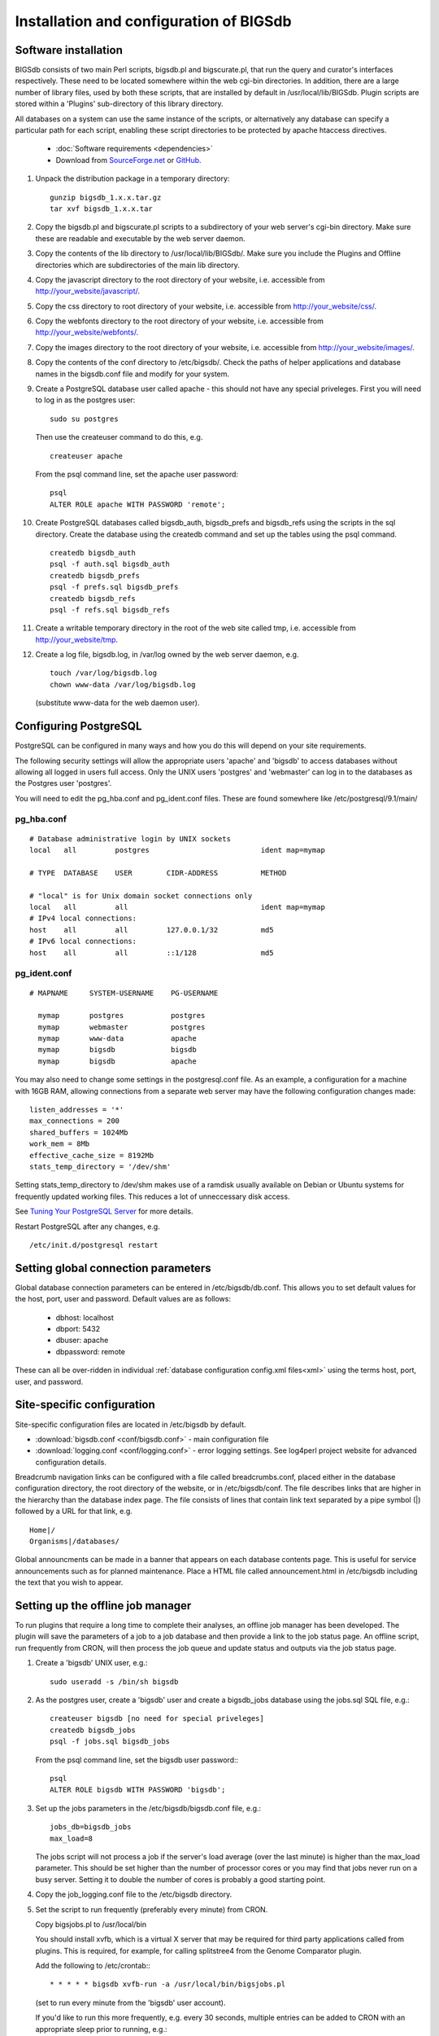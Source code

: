 ########################################
Installation and configuration of BIGSdb
########################################

*********************
Software installation
*********************
BIGSdb consists of two main Perl scripts, bigsdb.pl and bigscurate.pl, that run
the query and curator's interfaces respectively. These need to be located 
somewhere within the web cgi-bin directories. In addition, there are a large 
number of library files, used by both these scripts, that are installed by 
default in /usr/local/lib/BIGSdb. Plugin scripts are stored within a 'Plugins'
sub-directory of this library directory.

All databases on a system can use the same instance of the scripts, or 
alternatively any database can specify a particular path for each script, 
enabling these script directories to be protected by apache htaccess 
directives.

 * :doc:`Software requirements <dependencies>`
 * Download from `SourceForge.net <http://sourceforge.net/projects/bigsdb/>`_ 
   or `GitHub <https://github.com/kjolley/BIGSdb>`_.

1. Unpack the distribution package in a temporary directory: ::

    gunzip bigsdb_1.x.x.tar.gz
    tar xvf bigsdb_1.x.x.tar

2. Copy the bigsdb.pl and bigscurate.pl scripts to a subdirectory of your web
   server's cgi-bin directory. Make sure these are readable and executable by 
   the web server daemon.
3. Copy the contents of the lib directory to /usr/local/lib/BIGSdb/. Make sure
   you include the Plugins and Offline directories which are subdirectories of
   the main lib directory.
4. Copy the javascript directory to the root directory of your website, i.e. 
   accessible from http://your_website/javascript/.
5. Copy the css directory to root directory of your website, i.e. accessible 
   from http://your_website/css/.
6. Copy the webfonts directory to the root directory of your website, i.e. 
   accessible from http://your_website/webfonts/.  
7. Copy the images directory to the root directory of your website, i.e. 
   accessible from http://your_website/images/.
8. Copy the contents of the conf directory to /etc/bigsdb/. Check the paths of
   helper applications and database names in the bigsdb.conf file and modify 
   for your system.
9. Create a PostgreSQL database user called apache - this should not have any
   special priveleges. First you will need to log in as the postgres user: ::

     sudo su postgres

   Then use the createuser command to do this, e.g. ::

     createuser apache

   From the psql command line, set the apache user password: ::

     psql
     ALTER ROLE apache WITH PASSWORD 'remote';

10. Create PostgreSQL databases called bigsdb_auth, bigsdb_prefs and bigsdb_refs
    using the scripts in the sql directory. Create the database using the 
    createdb command and set up the tables using the psql command. ::

     createdb bigsdb_auth
     psql -f auth.sql bigsdb_auth
     createdb bigsdb_prefs
     psql -f prefs.sql bigsdb_prefs
     createdb bigsdb_refs
     psql -f refs.sql bigsdb_refs

11. Create a writable temporary directory in the root of the web site called
    tmp, i.e. accessible from http://your_website/tmp.
12. Create a log file, bigsdb.log, in /var/log owned by the web server daemon,
    e.g. ::

     touch /var/log/bigsdb.log
     chown www-data /var/log/bigsdb.log

    (substitute www-data for the web daemon user).

**********************
Configuring PostgreSQL
**********************
PostgreSQL can be configured in many ways and how you do this will depend on your site requirements.

The following security settings will allow the appropriate users 'apache' and
'bigsdb' to access databases without allowing all logged in users full access.
Only the UNIX users 'postgres' and 'webmaster' can log in to the databases
as the Postgres user 'postgres'.

You will need to edit the pg_hba.conf and pg_ident.conf files.  These are
found somewhere like /etc/postgresql/9.1/main/

pg_hba.conf
===========
::

 # Database administrative login by UNIX sockets
 local   all         postgres                          ident map=mymap

 # TYPE  DATABASE    USER        CIDR-ADDRESS          METHOD

 # "local" is for Unix domain socket connections only
 local   all         all                               ident map=mymap
 # IPv4 local connections:
 host    all         all         127.0.0.1/32          md5
 # IPv6 local connections:
 host    all         all         ::1/128               md5

pg_ident.conf
=============
::

 # MAPNAME     SYSTEM-USERNAME    PG-USERNAME

   mymap       postgres           postgres
   mymap       webmaster          postgres
   mymap       www-data           apache
   mymap       bigsdb             bigsdb
   mymap       bigsdb             apache

You may also need to change some settings in the postgresql.conf file.  As an example, a configuration for a machine with 16GB RAM, allowing connections from a separate web server may have the following configuration changes made: ::

 listen_addresses = '*'
 max_connections = 200
 shared_buffers = 1024Mb
 work_mem = 8Mb
 effective_cache_size = 8192Mb
 stats_temp_directory = '/dev/shm'

Setting stats_temp_directory to /dev/shm makes use of a ramdisk usually available on Debian or Ubuntu systems for frequently updated working files.  This reduces a lot of unneccessary disk access.

See `Tuning Your PostgreSQL Server <https://wiki.postgresql.org/wiki/Tuning_Your_PostgreSQL_Server>`_ for more details.

Restart PostgreSQL after any changes, e.g. ::
 
 /etc/init.d/postgresql restart
 
************************************
Setting global connection parameters
************************************
Global database connection parameters can be entered in /etc/bigsdb/db.conf.
This allows you to set default values for the host, port, user and password.
Default values are as follows:

 * dbhost: localhost
 * dbport: 5432
 * dbuser: apache
 * dbpassword: remote
 
These can all be over-ridden in individual :ref:`database configuration 
config.xml files<xml>` using the terms host, port, user, and password.

***************************
Site-specific configuration
***************************
Site-specific configuration files are located in /etc/bigsdb by default.

* :download:`bigsdb.conf <conf/bigsdb.conf>` - main configuration file
* :download:`logging.conf <conf/logging.conf>` - error logging settings. 
  See log4perl project website for advanced configuration details.

Breadcrumb navigation links can be configured with a file called 
breadcrumbs.conf, placed either in the database configuration directory, 
the root directory of the website, or in /etc/bigsdb/conf. The file describes
links that are higher in the hierarchy than the database index page. The file
consists of lines that contain link text separated by a pipe symbol (|) 
followed by a URL for that link, e.g. ::
 
    Home|/
    Organisms|/databases/
    
Global announcments can be made in a banner that appears on each database
contents page. This is useful for service announcements such as for planned
maintenance. Place a HTML file called announcement.html in /etc/bigsdb 
including the text that you wish to appear.
   
**********************************
Setting up the offline job manager
**********************************
To run plugins that require a long time to complete their analyses, an offline job manager has been developed. The plugin will save the parameters of a job to a job database and then provide a link to the job status page. An offline script, run frequently from CRON, will then process the job queue and update status and outputs via the job status page.

1. Create a 'bigsdb' UNIX user, e.g.::

    sudo useradd -s /bin/sh bigsdb

2. As the postgres user, create a 'bigsdb' user and create a bigsdb_jobs database using the jobs.sql SQL file, e.g.::

    createuser bigsdb [no need for special priveleges]
    createdb bigsdb_jobs
    psql -f jobs.sql bigsdb_jobs

   From the psql command line, set the bigsdb user password:::

    psql
    ALTER ROLE bigsdb WITH PASSWORD 'bigsdb';

3. Set up the jobs parameters in the /etc/bigsdb/bigsdb.conf file, e.g.::

    jobs_db=bigsdb_jobs
    max_load=8

   The jobs script will not process a job if the server's load average (over 
   the last minute) is higher than the max_load parameter. This should be 
   set higher than the number of processor cores or you may find that jobs 
   never run on a busy server. Setting it to double the number of cores is 
   probably a good starting point.

4. Copy the job_logging.conf file to the /etc/bigsdb directory.

5. Set the script to run frequently (preferably every minute) from CRON.

   Copy bigsjobs.pl to /usr/local/bin
 
   You should install xvfb, which is a virtual X server that may be required 
   for third party applications called from plugins. This is required, for 
   example, for calling splitstree4 from the Genome Comparator plugin.

   Add the following to /etc/crontab:::

     * * * * * bigsdb xvfb-run -a /usr/local/bin/bigsjobs.pl

   (set to run every minute from the 'bigsdb' user account).

   If you'd like to run this more frequently, e.g. every 30 seconds, multiple 
   entries can be added to CRON with an appropriate sleep prior to running, 
   e.g.::

     * * * * * bigsdb  xvfb-run -a /usr/local/bin/bigsjobs.pl
     * * * * * bigsdb  sleep 30;xvfb-run -a /usr/local/bin/bigsjobs.pl 

6. Create a log file, bigsdb_jobs.log, in /var/log owned by 'bigsdb', e.g.::

    sudo touch /var/log/bigsdb_jobs.log
    sudo chown bigsdb /var/log/bigsdb_jobs.log
    
********************************
Setting up the submission system
********************************
The submission system allows users to submit new data to the database for
curation.  Submissions are placed in a queue for a curator to upload.
All communication between submitters and curators can occur via the submission
system.

1.  Create a writable submissions directory in the root of the web site called
    submissions, i.e. accessible from http://your_website/submissions.  This is
    used for file uploads.  The directory should be writable by the Apache web
    daemon (user 'www-data' on Debian/Ubuntu systems). If you are running the
    :ref:`RESTful interface<restful_api>` the directory should also be writable
    by the bigsdb user. To ensure this, make the directory group-writable and 
    add the bigsdb user to the apache group ('www-data' on Debian/Ubuntu 
    systems). If you will be allowing submissions via the RESTful interface, 
    you should also add the apache user ('www-data' on Debian/Ubuntu systems)
    to the bigsdb group, e.g. ::
    
       sudo usermod -a -G www-data bigsdb
       sudo usermod -a -G bigsdb www-data
       
    The actual directory can be outside of the web root 
    and made accessible using a symlink provided your Apache configuration 
    allows this, e.g. the default location is /var/submissions symlinked to 
    /var/www/submissions (assuming your web site is located in /var/www), 
    e.g. ::
   
      sudo touch /var/submissions
      sudo chown www-data:www-data /var/submissions
      sudo chmod 775 /var/submissions
      sudo ln -s /var/submissions /var/www
     
2.  Set the submission_dir location in bigsdb.conf.

3.  Set the smtp_server in bigsdb.conf to the IP or DNS name of your 
    organisation's SMTP relay.  Depending on how your E-mail system is 
    configured, you may be able to use the localhost address (127.0.0.1).
 
4.  Make sure the curate_script and query_script values are set in bigsdb.conf.
    These point to the web-accessible location of the web scripts and are
    required to allow curators to be directed between the web interfaces as
    needed.
    
5.  Set submissions="yes" in the system tag of the 
    :ref:`database config.xml file<xml>` of each database for which submissions
    should be enabled. 
    
.. _site-wide-db: 
    
************************************
Setting up a site-wide user database
************************************
A site-wide user database allows users to register themselves for accounts and
associate these with specific databases. It means that a single set of log-in
credentials can be used across databases, rather than each database maintaining
its own.

Users can access/update their account details by calling the bigsdb.pl script
without any additional attributes, e.g. http://website/cgi-bin/bigsdb.pl.

Site admins can access administration features by calling the bigscurate.pl
script without any additional attributes.

1.  Create a user database, e.g. pubmlst_bigsdb_users::

      createdb pubmlst_bigsdb_users
      psql -f users.sql pubmlst_bigsdb_users
      
    Set up sync_user_dbase_users.pl to run every hour as a CRON JOB, e.g. in 
    /etc/crontab, add the following to run this at 5 minutes past each hour :: 
    
      05  *  *  *  *  bigsdb   /usr/local/bin/sync_user_dbase_users.pl --user_database pubmlst_bigsdb_users
    
    Add the user database details to each database that you want to allow to 
    use it.
    
    You need to :ref:`add the users database details<setting_site_users_db>` 
    to each client database that will use it.
    
2.  If you want to allow users to register themselves you need to modify 
    bigsdb.conf.

    You can define multiple user databases (as a comma-separated list) but 
    usually you would have just one. Define this using the site_user_dbs 
    attribute. Use a short domain (site) name separated by a pipe (|) and the
    name of the database, e.g. add the following to /etc/bigsdb.conf:: 

      site_user_dbs=PubMLST|pubmlst_bigsdb_users

    Make sure default database connection parameters are set in 
    /etc/bigsdb/db.conf.
    
3.  Set up site admin user in new user database. This has to be done manually -
    other users will either be able to register themselves or be created by 
    curators from other databases.:: 
    
      psql pubmlst_bigsdb_users
      INSERT INTO USERS (user_name,surname,first_name,email,affiliation,
        date_entered,datestamp,status) VALUES ('kjolley','Jolley','Keith',
        'keith.jolley@zoo.ox.ac.uk','University of Oxford, UK','now','now',
        'validated');
        
    Set the password for this user using the add_user.pl script (change 
    XXXXXXXX to the password value):: 
    
      add_user.pl -a -d pubmlst_bigsdb_users -n kjolley -p XXXXXXXX
      
    Add specific permissions that this admin user can have by directly adding
    the following terms to the permissions table: 
    
    * set_site_user_passwords: 
      
      * Allow admin to set user passwords.
      
    * import_dbase_configs: 
    
      * Allow admin to define which database configurations are made available
        for registration.
      
    * merge_users
    
      * Allow admin to merge user accounts.
      
    * modify_users
    
      * Allow admin to edit user details.
      
    e.g. ::
    
      psql pubmlst_bigsdb_users
      INSERT INTO permissions (user_name,permission,curator,datestamp) VALUES 
        ('kjolley','import_dbase_configs','kjolley','now');
      
4.  Specific :ref:`permissions can be set for curators<curator_permissions>` in
    individual databases:

    * import_site_users
      
      * This allows the curator to import site users in to the database.
        
    * modify_site_users
      
      * You may not wish to do this! - It allows the curator of any database 
        with this permission to change the details of a user that may be used
        on other databases on the site.
        
5.  HTML header files can be defined for use when bigsdb.pl or bigscurate.pl 
    are called without a database configuration, such as when a user is 
    registering or modifying their user details. These files, site_header.html,
    site_footer.html, site_curate_header.html and site_curate_footer.html 
    should be placed in the root directory of the web site. 
   
.. _delete-temp-files: 

***********************************
Periodically delete temporary files
***********************************
There are two temporary directories (one public, one private) which may
accumulate temporary files over time. Some of these are deleted automatically
when no longer required but some cannot be cleaned automatically since they are
used to display results after clicking a link or to pass the database query
between pages of results.

The easiest way to clean the temp directories is to run a cleaning script
periodically, e.g. create a root-executable script in /etc/cron.hourly
containing the following:::

 #!/bin/sh
 #Remove temp BIGSdb files from secure tmp folder older than 1 week.
 find /var/tmp/ -name '*BIGSdb_*' -type f -mmin +10080 -exec rm -f {} \; 2>/dev/null

 #Remove .jnlp files from web tree older than 1 day
 find /var/www/tmp/ -name '*.jnlp' -type f -mmin +1440 -exec rm -f {} \; 2>/dev/null

 #Remove other tmp files from web tree older than 1 week
 find /var/www/tmp/ -type f -mmin +10080 -exec rm -f {} \; 2>/dev/null
 
*********************************************
Prevent preference database getting too large
*********************************************
The preferences database stores user preferences for BIGSdb databases running
on the site.  Every user will have a globally unique identifier (guid) stored
in this database along with a datestamp indicating the last access time. On
public databases that do not require logging in, this guid is stored as a 
cookie on the user's computer.  Databases that require logging in use a 
combination of database and username as the identifier.  Over time, the 
preferences database can get quite large since every unique user will result 
in an entry in the database.  Since many of these entries represent casual
users, or even web indexing bots, they can be periodically cleaned out based
on their last access time.  A weekly CRON job can be set up to remove any 
entries older than a defined period.  For example, the following line entered
in /etc/crontab will remove the preferences for any user that has not accessed
any database in the past 6 months (the script will run at 6pm every Sunday). ::

 #Prevent prefs database getting too large
 00   18 *  *  0  postgres    psql -c "DELETE FROM guid WHERE last_accessed < NOW() - INTERVAL '6 months'" bigsdb_prefs
 
*****************
Log file rotation
*****************
Set the log file to auto rotate by adding a file called 'bigsdb' with the 
following contents to /etc/logrotate.d: ::

 /var/log/bigsdb.log {
   weekly
   rotate 4
   compress
   copytruncate
   missingok
   notifempty
   create 640 root adm
 }

 /var/log/bigsdb_jobs.log {
   weekly
   rotate 4
   compress
   copytruncate
   missingok
   notifempty
   create 640 root adm
 }

****************
Upgrading BIGSdb
****************
Major version changes, e.g. 1.7 -> 1.8, indicate that there has been a change
to the underlying database structure for one or more of the database types.
Scripts to upgrade the database are provided in sql/upgrade and are named by
the database type and version number.  For example, to upgrade an isolate
database (bigsdb_isolates) from version 1.7 to 1.8, log in as the postgres user
and type: ::

 psql -f isolatedb_v1.8.sql bigsdb_isolates

Upgrades are sequential, so to upgrade from a version earlier than the last
major version you would need to upgrade to the intermediate version first, e.g.
to go from 1.6 -> 1.8, requires upgrading to 1.7 first.

Minor version changes, e.g. 1.8.0 -> 1.8.1, have no modifications to the
database structures.  There will be changes to the Perl library modules and
possibly to the contents of the Javascript directory, images directory and CSS
files.

.. _restful_api:

************************************
Running the BIGSdb RESTful interface
************************************
BIGSdb has an Application Programming Interface (API) that allows third-party
applications to access the data within the databases.  The script that runs
this is called bigsrest.pl.  This is a Dancer2 application that can be run 
using a wide range of options, e.g. as a stand-alone script, using Perl 
webservers with plackup, or from apache.  Full documentation for 
`deploying Dancer2 applications <http://search.cpan.org/~xsawyerx/Dancer2-0.200002/lib/Dancer2/Manual/Deployment.pod>`_
can be found online.

The script requires a new database that describes the resources to make
available.  This is specified in the bigsdb.conf file as the value of the
'rest_db' attribute.  By default, the database is named bigsdb_rest.

A SQL file to create this database can be found in the sql directory of the
download archive.  It is called rest.sql.  To create the database, as the
postgres user, navigate to the sql directory and type ::

  createdb bigsdb_rest
  psql -f rest.sql bigsdb_rest
 
This database will need to be populated using psql or any tool that can be used
to edit PostgreSQL databases.  The database contains three tables that together
describe and group the databases resources that will be made available through
the API. The tables are:

* resources
   * this contains two fields (both compulsory):
      * **dbase_config** - the name of the database configuration used with
        the database.  This is the same as the name of the directory that 
        contains the config.xml file in the /etc/bigsdb/dbases directory.
      * **description** - short description of the database.

* groups (used to group related resources together)
   * this contains two fields (compulsory fields shown in bold):
      * **name** - short name of group.  This is usually a single word and is also
        the key that links resources to groups.
      * **description** - short description of group.
      * long_description - fuller description of group.

* group_resources (used to add resources to groups)
   * this contains two fields (both compulsory)
      * **group_name** - name of group.  This must already exist in the groups
        table.
      * **dbase_config** - the name of database resource.  This must already
        exist in the resources table.
  
For example, to describe the PubMLST resources for Neisseria, connect to the
bigsdb_rest database using psql, ::

   psql bigsdb_rest
   
Then enter the following SQL commands.  First add the database resources: ::

   INSERT INTO resources (dbase_config,description) VALUES
   ('pubmlst_neisseria_seqdef','Neisseria sequence/profile definitions');
   INSERT INTO resources (dbase_config,description) VALUES
   ('pubmlst_neisseria_isolates','Neisseria isolates');
   
Then create a 'neisseria' group that will contain these resources: ::

   INSERT INTO groups (name,description) VALUES 
   ('neisseria','Neisseria spp.');
   
Finally, add the database resources to the group: ::

   INSERT INTO group_resources (group_name,dbase_config) VALUES 
   ('neisseria','pubmlst_neisseria_seqdef');
   INSERT INTO group_resources (group_name,dbase_config) VALUES 
   ('neisseria','pubmlst_neisseria_isolates');
      
The REST API will need to run on its own network port.  By default this is port 
3000.  To run as a stand-alone script, from the script directory, as the bigsdb 
user, simply type: ::

   ./bigsrest.pl
   
This will start the API on port 3000.  You will be able to check 
that this is running using a web browser by navigating to http://localhost:3000
on the local machine, or using the server IP address from a remote machine.
You may need to modify your server firewall rules to allow connection to this
port.

Running as a stand-alone script is useful for testing, but you can achieve much
better performance using a Perl webserver with plackup.  There are various
options to choose.  PubMLST uses 
`Starman <http://search.cpan.org/dist/Starman/>`_.

To run the API using Starman, type the following as the bigsdb user: ::

   plackup -a /var/rest/bigsrest.pl -s Starman -E deployment
   
where the value of -a refers to the location of the bigsrest.pl script.  
Starman defaults to using port 5000.  

Different Linux distributions use different means to control services/daemons.
To start the REST interface on system boot on systems using upstart, create a 
file called bigsdb-rest.conf in /etc/init.  The contents of this file should
be something like (modify file paths as appropriate): ::

  description "Start BIGSdb REST interface"
  version "1.0"
  author "Keith Jolley"

  start on runlevel [12345]

  ## tell upstart we're creating a daemon
  expect fork
  
  script
  
  exec su -s /bin/sh -c 'exec "$0" "$@"' bigsdb -- /usr/local/bin/plackup -a /var/rest/bigsrest.pl -s Starman -E deployment
  
  end script
  
The service will then start automatically on boot or can be manually started 
by calling: ::

  sudo service bigsdb-rest start 
  
For systems using systemd, create a file in /etc/systemd/system called 
bigsdb-rest.service with the following contents (again, modify file paths
as appropriate): ::

  [Unit]
  Description=BIGSdb REST interface
  After=network.target
  
  [Service]
  User=bigsdb
  ExecStart=/usr/bin/plackup -a /var/rest/bigsrest.pl -s Starman -E deployment
  Restart=always

  [Install]
  WantedBy=multi-user.target
  
To start the service automatically on boot you need to enable it: ::

  sudo systemctl enable bigsdb-rest.service

It can also be manually started by calling: ::

  sudo systemctl start bigsdb-rest.service


Proxying the API to use a standard web port
===========================================
Usually you will want your API to be available on the standard web port 80.
To do this you will need to set up a virtual host using a different domain
name from your web site to proxy the API port.  For example, PubMLST has a
separate domain 'http://rest.pubmlst.org' for its API.  This is set up as a
virtual host directive in apache with the following configuration file: ::

   <VirtualHost *>
     ServerName rest.pubmlst.org
     DocumentRoot /var/rest
     ServerAdmin keith.jolley@zoo.ox.ac.uk
      <Directory /var/rest>
       AllowOverride None
       Require all granted
     </Directory>
   
     ProxyPass / http://rest.pubmlst.org:5000/
     ProxyPassReverse / http://rest.pubmlst.org:5000/
   
     <Proxy *>
         Order allow,deny
         Allow from all
     </Proxy>
   
     ErrorLog  /var/log/apache2/rest.pubmlst.org-error.log
     CustomLog /var/log/apache2/rest.pubmlst.org-access.log common
   
   </VirtualHost>

You should also set 'rest_behind_proxy=1' in bigsdb.conf. 

